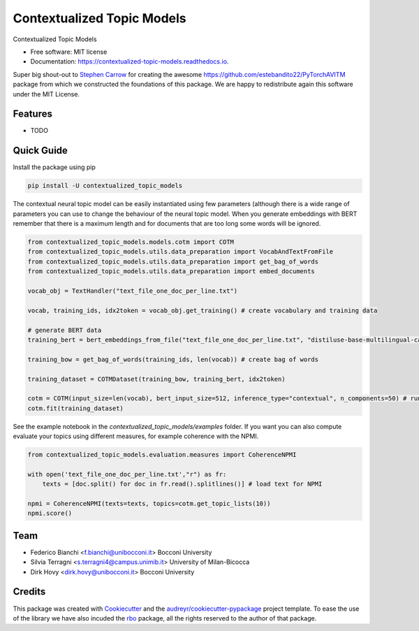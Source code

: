 ===========================
Contextualized Topic Models
===========================


.. image:: https://img.shields.io/pypi/v/contextualized_topic_models.svg
        :target: https://pypi.python.org/pypi/contextualized_topic_models

.. image:: https://travis-ci.com/MilaNLProc/contextualized-topic-models.svg
        :target: https://travis-ci.com/MilaNLProc/contextualized-topic-models

.. image:: https://readthedocs.org/projects/contextualized-topic-models/badge/?version=latest
        :target: https://contextualized-topic-models.readthedocs.io/en/latest/?badge=latest
        :alt: Documentation Status


Contextualized Topic Models


* Free software: MIT license
* Documentation: https://contextualized-topic-models.readthedocs.io.

Super big shout-out to `Stephen Carrow`_ for creating the awesome https://github.com/estebandito22/PyTorchAVITM package
from which we constructed the foundations of this package. We are happy to redistribute again this software under the MIT License.


Features
--------

* TODO


Quick Guide
-----------

Install the package using pip

.. code-block:: bash

    pip install -U contextualized_topic_models


The contextual neural topic model can be easily instantiated using few parameters (although there is a wide range of parameters you can use to change the behaviour of the neural topic model. When you generate
embeddings with BERT remember that there is a maximum length and for documents that are too long some words will be ignored.

.. code-block:: python

    from contextualized_topic_models.models.cotm import COTM
    from contextualized_topic_models.utils.data_preparation import VocabAndTextFromFile
    from contextualized_topic_models.utils.data_preparation import get_bag_of_words
    from contextualized_topic_models.utils.data_preparation import embed_documents

    vocab_obj = TextHandler("text_file_one_doc_per_line.txt")

    vocab, training_ids, idx2token = vocab_obj.get_training() # create vocabulary and training data

    # generate BERT data
    training_bert = bert_embeddings_from_file("text_file_one_doc_per_line.txt", "distiluse-base-multilingual-cased")

    training_bow = get_bag_of_words(training_ids, len(vocab)) # create bag of words

    training_dataset = COTMDataset(training_bow, training_bert, idx2token)

    cotm = COTM(input_size=len(vocab), bert_input_size=512, inference_type="contextual", n_components=50) # run the model
    cotm.fit(training_dataset)


See the example notebook in the `contextualized_topic_models/examples` folder. If you want you can also compute evaluate your topics using different measures,
for example coherence with the NPMI.

.. code-block:: python

    from contextualized_topic_models.evaluation.measures import CoherenceNPMI

    with open('text_file_one_doc_per_line.txt',"r") as fr:
        texts = [doc.split() for doc in fr.read().splitlines()] # load text for NPMI

    npmi = CoherenceNPMI(texts=texts, topics=cotm.get_topic_lists(10))
    npmi.score()

Team
----

* Federico Bianchi <f.bianchi@unibocconi.it> Bocconi University
* Silvia Terragni <s.terragni4@campus.unimib.it> University of Milan-Bicocca
* Dirk Hovy <dirk.hovy@unibocconi.it> Bocconi University

Credits
-------


This package was created with Cookiecutter_ and the `audreyr/cookiecutter-pypackage`_ project template.
To ease the use of the library we have also incuded the `rbo`_ package, all the rights reserved to the author of that package.



.. _Cookiecutter: https://github.com/audreyr/cookiecutter
.. _`audreyr/cookiecutter-pypackage`: https://github.com/audreyr/cookiecutter-pypackage
.. _`Stephen Carrow` : https://github.com/estebandito22
.. _`rbo` : https://github.com/dlukes/rbo

